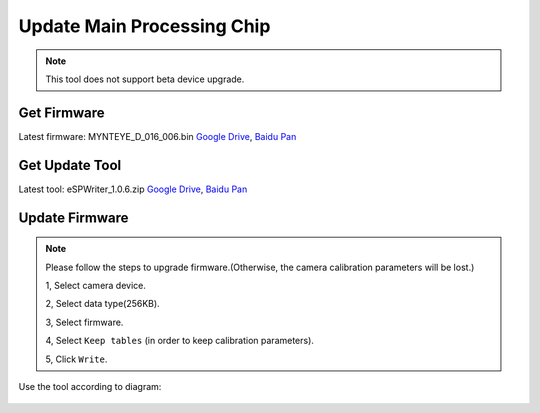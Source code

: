 .. _update_camera_firmware:

Update Main Processing Chip
=============================

.. note::
 This tool does not support beta device upgrade.

Get Firmware
------------

Latest firmware: MYNTEYE_D_016_006.bin
`Google
Drive <https://drive.google.com/open?id=1gAbTf6W10a8iwT7L9TceMVgxQCWKnEsx>`__,
`Baidu Pan <https://pan.baidu.com/s/1sZKxugg5P8Dk5QgneA9ttw>`__

Get Update Tool
---------------

Latest tool: eSPWriter_1.0.6.zip `Google
Drive <https://drive.google.com/open?id=1gAbTf6W10a8iwT7L9TceMVgxQCWKnEsx>`__,
`Baidu Pan <https://pan.baidu.com/s/1sZKxugg5P8Dk5QgneA9ttw>`__

Update Firmware
---------------

.. note::
 Please follow the steps to upgrade firmware.(Otherwise, the
 camera calibration parameters will be lost.)

 1, Select camera device.

 2, Select data type(256KB).

 3, Select firmware.

 4, Select ``Keep tables`` (in order to keep calibration parameters).

 5, Click ``Write``.

Use the tool according to diagram:

.. figure:: ../static/images/update_camera_tool.png
   :alt: update tool

